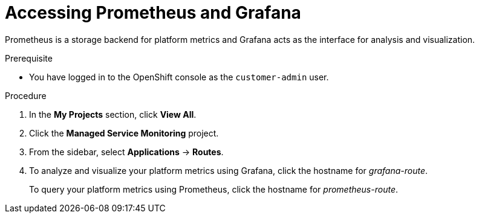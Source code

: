 [id='gs-accessing-prometheus-grafana-proc']

ifdef::env-github[]
:imagesdir: ../images/
endif::[]

= Accessing Prometheus and Grafana

Prometheus is a storage backend for platform metrics and Grafana acts as the interface for analysis and visualization.

.Prerequisite
* You have logged in to the OpenShift console as the `customer-admin` user.

.Procedure
. In the *My Projects* section, click *View All*.
. Click the *Managed Service Monitoring* project.
. From the sidebar, select *Applications* -> *Routes*.
. To analyze and visualize your platform metrics using Grafana, click the hostname for _grafana-route_.
+
To query your platform metrics using Prometheus, click the hostname for _prometheus-route_.
